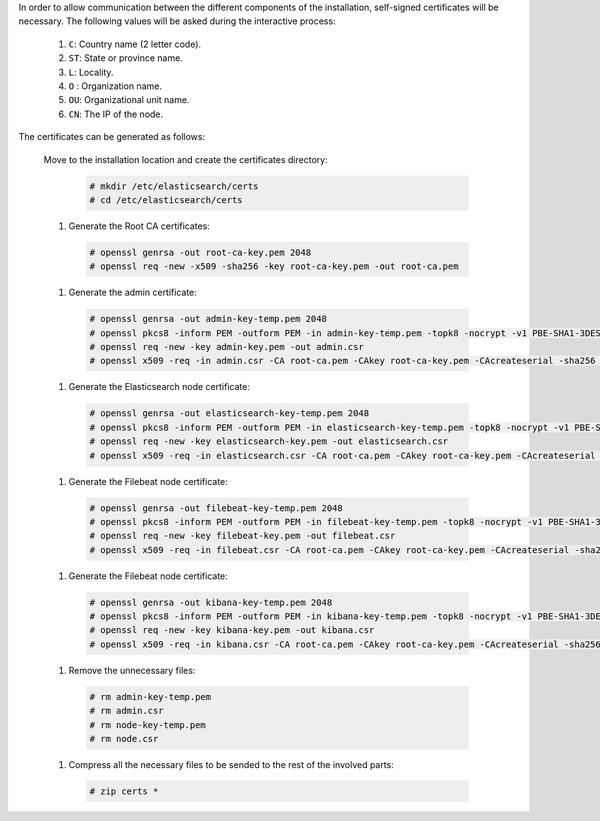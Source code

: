 .. Copyright (C) 2020 Wazuh, Inc.

In order to allow communication between the different components of the installation, self-signed certificates will be necessary. The following values will be asked during the interactive process:

  #. ``C``: Country name (2 letter code).
  #. ``ST``: State or province name.
  #. ``L``: Locality.
  #. ``O`` : Organization name.
  #. ``OU``: Organizational unit name.        
  #. ``CN``: The IP of the node.

The certificates can be generated as follows:

  Move to the installation location and create the certificates directory:

    .. code-block:: console

      # mkdir /etc/elasticsearch/certs
      # cd /etc/elasticsearch/certs

  #. Generate the Root CA certificates:

    .. code-block:: console

      # openssl genrsa -out root-ca-key.pem 2048
      # openssl req -new -x509 -sha256 -key root-ca-key.pem -out root-ca.pem

  #. Generate the admin certificate:

    .. code-block:: console

      # openssl genrsa -out admin-key-temp.pem 2048
      # openssl pkcs8 -inform PEM -outform PEM -in admin-key-temp.pem -topk8 -nocrypt -v1 PBE-SHA1-3DES -out admin-key.pem
      # openssl req -new -key admin-key.pem -out admin.csr
      # openssl x509 -req -in admin.csr -CA root-ca.pem -CAkey root-ca-key.pem -CAcreateserial -sha256 -out admin.pem

  #. Generate the Elasticsearch node certificate: 

    .. code-block:: console

      # openssl genrsa -out elasticsearch-key-temp.pem 2048
      # openssl pkcs8 -inform PEM -outform PEM -in elasticsearch-key-temp.pem -topk8 -nocrypt -v1 PBE-SHA1-3DES -out elasticsearch-key.pem
      # openssl req -new -key elasticsearch-key.pem -out elasticsearch.csr
      # openssl x509 -req -in elasticsearch.csr -CA root-ca.pem -CAkey root-ca-key.pem -CAcreateserial -sha256 -out elasticsearch.pem

  #. Generate the Filebeat node certificate: 

    .. code-block:: console

      # openssl genrsa -out filebeat-key-temp.pem 2048
      # openssl pkcs8 -inform PEM -outform PEM -in filebeat-key-temp.pem -topk8 -nocrypt -v1 PBE-SHA1-3DES -out filebeat-key.pem
      # openssl req -new -key filebeat-key.pem -out filebeat.csr
      # openssl x509 -req -in filebeat.csr -CA root-ca.pem -CAkey root-ca-key.pem -CAcreateserial -sha256 -out filebeat.pem

  #. Generate the Filebeat node certificate: 

    .. code-block:: console

      # openssl genrsa -out kibana-key-temp.pem 2048
      # openssl pkcs8 -inform PEM -outform PEM -in kibana-key-temp.pem -topk8 -nocrypt -v1 PBE-SHA1-3DES -out kibana-key.pem
      # openssl req -new -key kibana-key.pem -out kibana.csr
      # openssl x509 -req -in kibana.csr -CA root-ca.pem -CAkey root-ca-key.pem -CAcreateserial -sha256 -out kibana.pem

  #. Remove the unnecessary files:

    .. code-block:: console

      # rm admin-key-temp.pem
      # rm admin.csr
      # rm node-key-temp.pem
      # rm node.csr

  #. Compress all the necessary files to be sended to the rest of the involved parts:

    .. code-block:: console

      # zip certs *      

.. End of include file
